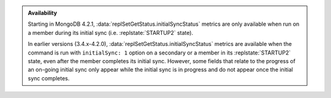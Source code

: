 .. admonition:: Availability
   :class: important

   Starting in MongoDB 4.2.1,
   :data:`replSetGetStatus.initialSyncStatus` metrics are only
   available when run on a member during its initial sync (i.e.
   :replstate:`STARTUP2` state).
      
   In earlier versions (3.4.x-4.2.0),
   :data:`replSetGetStatus.initialSyncStatus` metrics are available
   when the command is run with ``initialSync: 1`` option on a
   secondary or a member in its :replstate:`STARTUP2` state, even after
   the member completes its initial sync. However, some fields that
   relate to the progress of an on-going initial sync only appear while
   the initial sync is in progress and do not appear once the initial
   sync completes.
   
   
